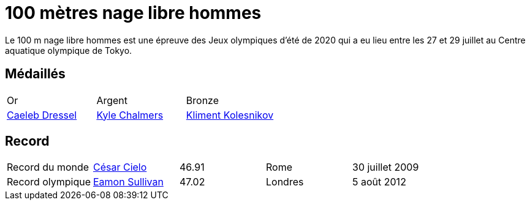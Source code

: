 # 100 mètres nage libre hommes
:description: Découvrez les résultats du 100m des Jeux olympiques de Tokyo 2020.

Le 100 m nage libre hommes est une épreuve des Jeux olympiques d'été de 2020 qui a eu lieu entre les 27 et 29 juillet au Centre aquatique olympique de Tokyo.

## Médaillés

[cols="1,1,1"]
|===
| Or
| Argent
| Bronze
| https://fr.wikipedia.org/wiki/Caeleb_Dressel[Caeleb Dressel]
| https://fr.wikipedia.org/wiki/Kyle_Chalmers[Kyle Chalmers]
| https://fr.wikipedia.org/wiki/Kliment_Kolesnikov[Kliment Kolesnikov]
|===

## Record

[cols="1,1,1,1,1"]
|===
| Record du monde
| https://fr.wikipedia.org/wiki/César_Cielo[César Cielo]
| 46.91
| Rome
| 30 juillet 2009

| Record olympique
| https://fr.wikipedia.org/wiki/Eamon_Sullivan[Eamon Sullivan]
| 47.02
| Londres
| 5 août 2012
|===